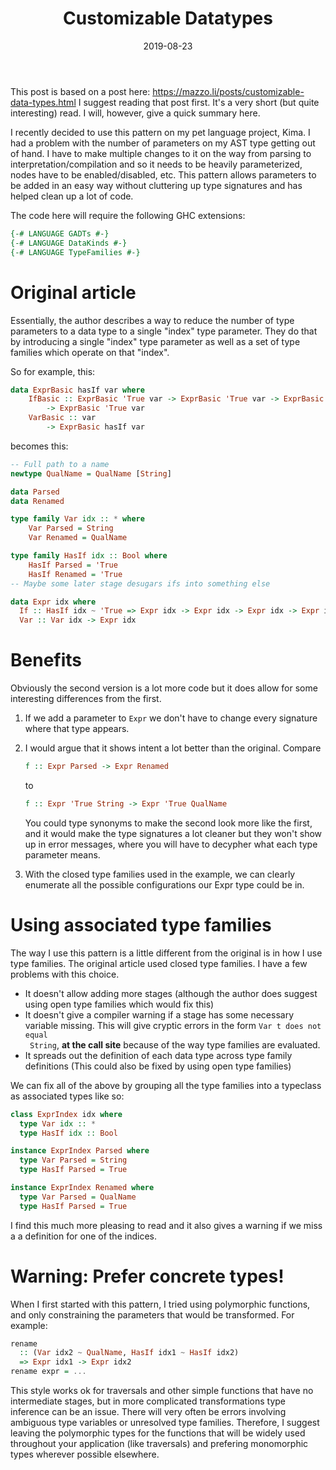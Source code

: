 #+TITLE: Customizable Datatypes
#+date: 2019-08-23

This post is based on a post here:
https://mazzo.li/posts/customizable-data-types.html I suggest reading that post
first. It's a very short (but quite interesting) read. I will, however, give a
quick summary here.

I recently decided to use this pattern on my pet language project, Kima. I had a
problem with the number of parameters on my AST type getting out of hand. I have
to make multiple changes to it on the way from parsing to
interpretation/compilation and so it needs to be heavily parameterized, nodes
have to be enabled/disabled, etc. This pattern allows parameters to be added in
an easy way without cluttering up type signatures and has helped clean up a lot
of code.

The code here will require the following GHC extensions:

#+BEGIN_SRC haskell
{-# LANGUAGE GADTs #-}
{-# LANGUAGE DataKinds #-}
{-# LANGUAGE TypeFamilies #-}
#+END_SRC

* Original article

Essentially, the author describes a way to reduce the number of type parameters
to a data type to a single "index" type parameter. They do that by introducing a
single "index" type parameter as well as a set of type families which operate on
that "index".

So for example, this:

#+BEGIN_SRC haskell
data ExprBasic hasIf var where
    IfBasic :: ExprBasic 'True var -> ExprBasic 'True var -> ExprBasic 'True var
        -> ExprBasic 'True var
    VarBasic :: var
        -> ExprBasic hasIf var
#+END_SRC

becomes this:

#+BEGIN_SRC haskell
-- Full path to a name
newtype QualName = QualName [String]

data Parsed
data Renamed

type family Var idx :: * where
    Var Parsed = String
    Var Renamed = QualName

type family HasIf idx :: Bool where
    HasIf Parsed = 'True
    HasIf Renamed = 'True
-- Maybe some later stage desugars ifs into something else

data Expr idx where
  If :: HasIf idx ~ 'True => Expr idx -> Expr idx -> Expr idx -> Expr idx
  Var :: Var idx -> Expr idx
#+END_SRC

* Benefits

Obviously the second version is a lot more code but it does allow for some
interesting differences from the first.

1) If we add a parameter to ~Expr~ we don't have to change every signature where
   that type appears.
2) I would argue that it shows intent a lot better than the original. Compare

   #+BEGIN_SRC haskell
   f :: Expr Parsed -> Expr Renamed
   #+END_SRC

   to

   #+BEGIN_SRC haskell
   f :: Expr 'True String -> Expr 'True QualName
   #+END_SRC 

   You could type synonyms to make the second look more like the first, and it
   would make the type signatures a lot cleaner but they won't show up in error
   messages, where you will have to decypher what each type parameter means.

3) With the closed type families used in the example, we can clearly enumerate
   all the possible configurations our Expr type could be in. 

* Using associated type families

The way I use this pattern is a little different from the original is in how I
use type families. The original article used closed type families. I have a few
problems with this choice.

+ It doesn't allow adding more stages (although the author does suggest using
  open type families which would fix this)
+ It doesn't give a compiler warning if a stage has some necessary variable
  missing. This will give cryptic errors in the form ~Var t does not equal
  String~, *at the call site* because of the way type families are evaluated.
+ It spreads out the definition of each data type across type family definitions
  (This could also be fixed by using open type families)

We can fix all of the above by grouping all the type families into a typeclass
as associated types like so:

#+BEGIN_SRC haskell
class ExprIndex idx where
  type Var idx :: *
  type HasIf idx :: Bool

instance ExprIndex Parsed where
  type Var Parsed = String
  type HasIf Parsed = True

instance ExprIndex Renamed where
  type Var Parsed = QualName
  type HasIf Parsed = True
#+END_SRC

I find this much more pleasing to read and it also gives a warning if we miss a
a definition for one of the indices.

* Warning: Prefer concrete types!
When I first started with this pattern, I tried using polymorphic functions, and
only constraining the parameters that would be transformed. For example:
#+BEGIN_SRC haskell
rename
  :: (Var idx2 ~ QualName, HasIf idx1 ~ HasIf idx2)
  => Expr idx1 -> Expr idx2
rename expr = ...
#+END_SRC

This style works ok for traversals and other simple functions that have no
intermediate stages, but in more complicated transformations type inference can
be an issue. There will very often be errors involving ambiguous type variables
or unresolved type families. Therefore, I suggest leaving the polymorphic types
for the functions that will be widely used throughout your application (like
traversals) and prefering monomorphic types wherever possible elsewhere.
